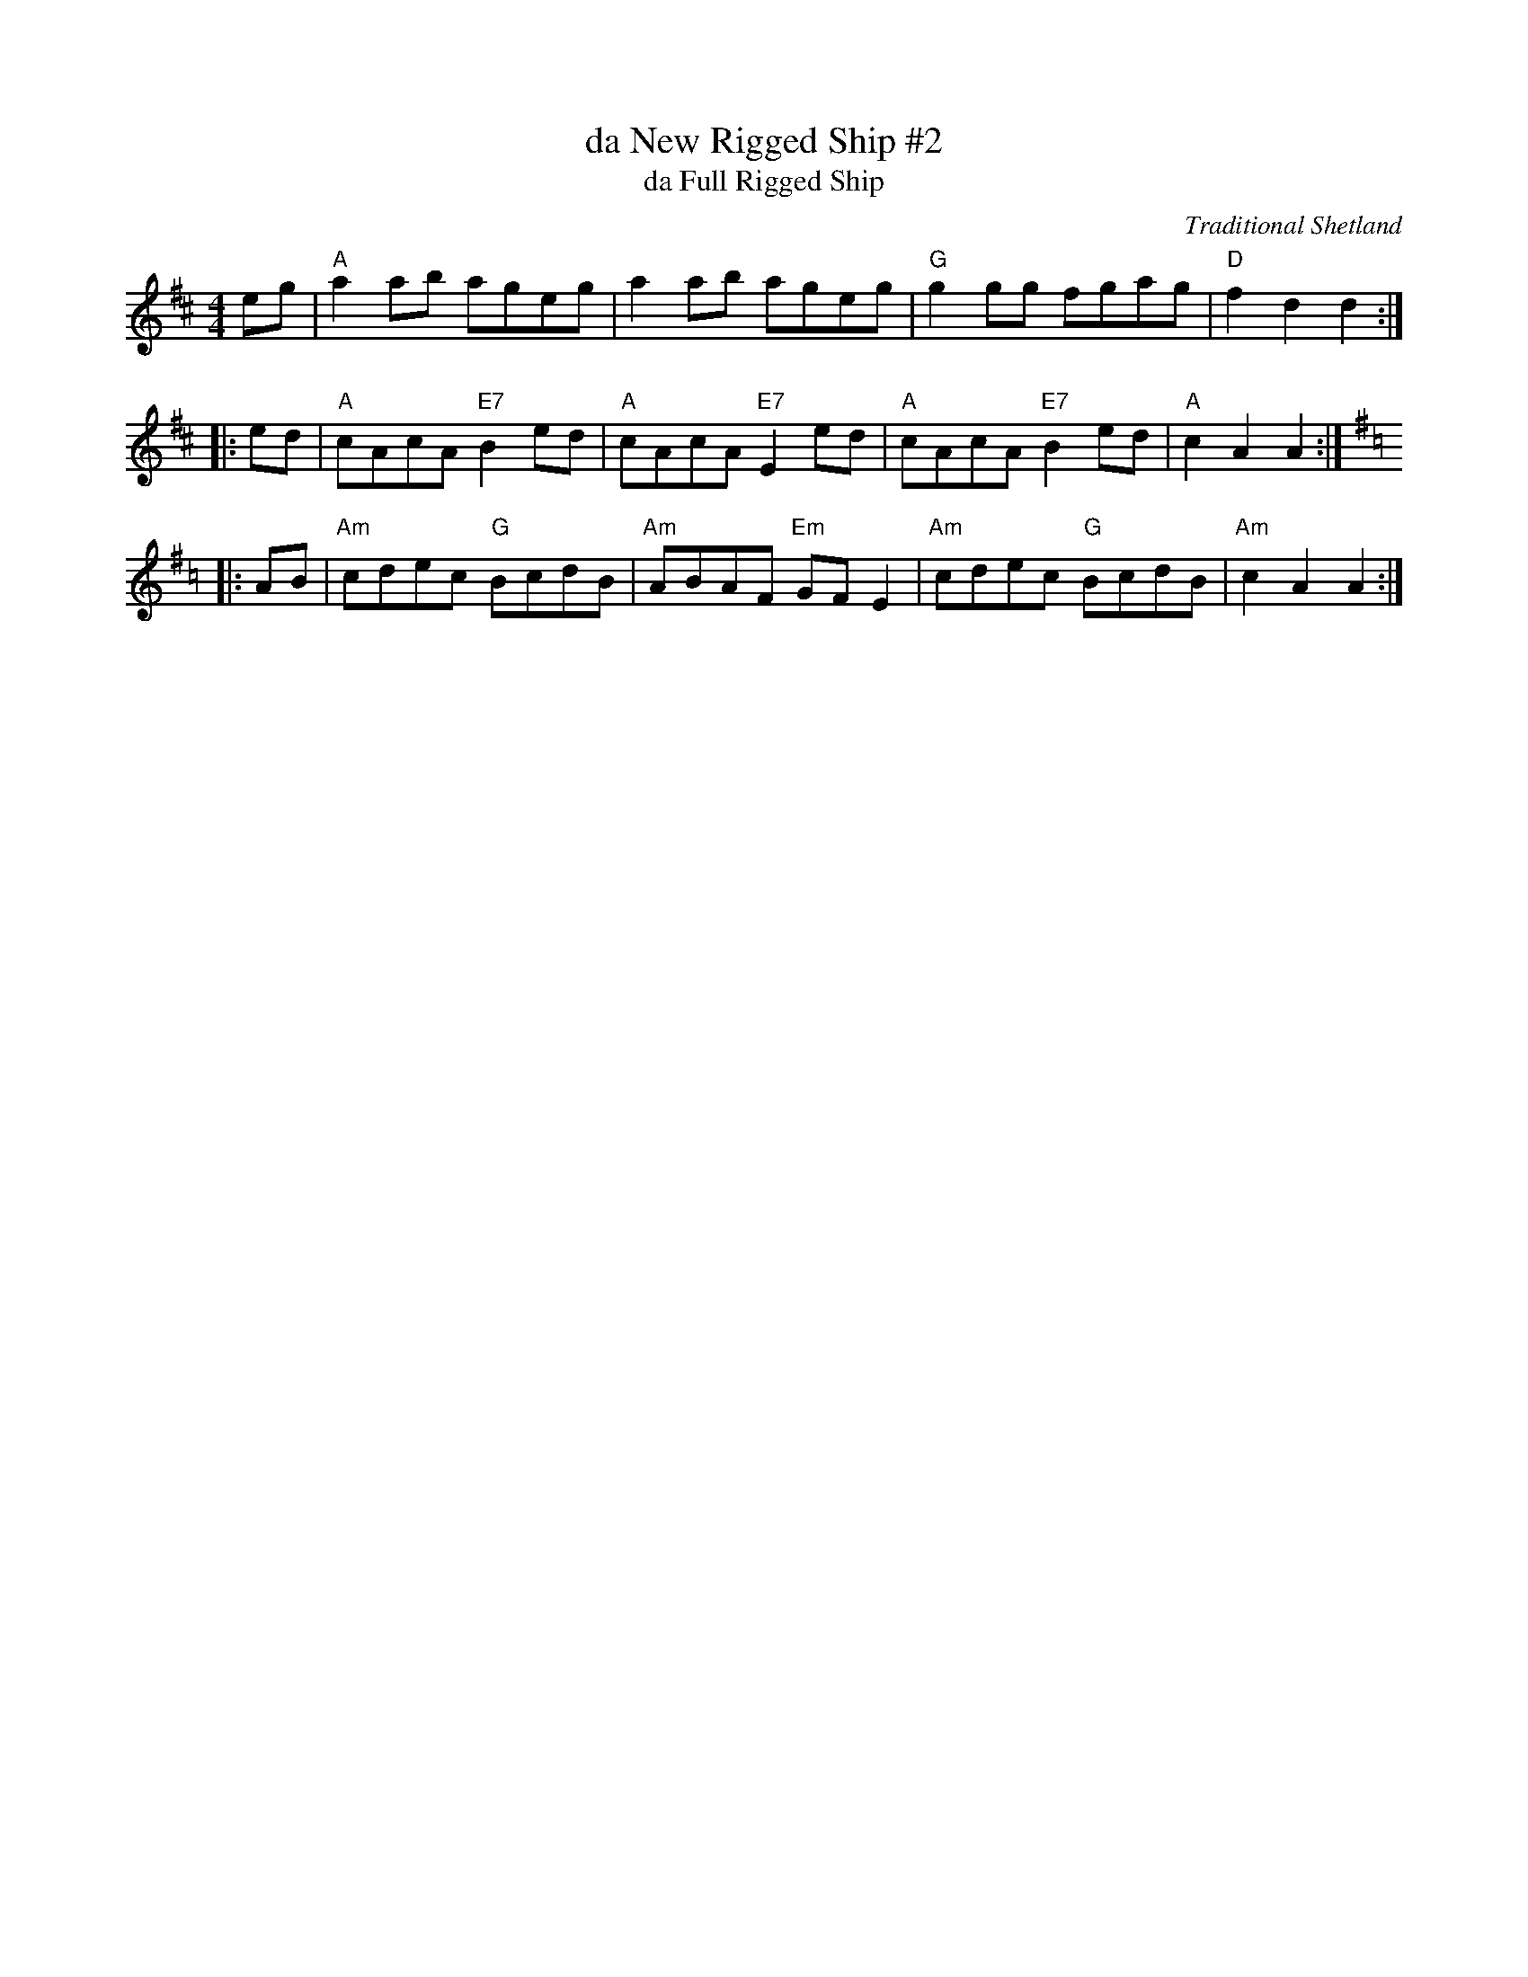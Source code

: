 X: 1
T: da New Rigged Ship #2
T: da Full Rigged Ship
C: Traditional Shetland
M: 4/4
L: 1/8
R: reel
K: Amix
   eg | "A"a2ab ageg | a2ab ageg | "G"g2gg fgag | "D"f2d2 d2 :|
|: ed | "A"cAcA "E7"B2ed | "A"cAcA "E7"E2ed | "A"cAcA "E7"B2ed | "A"c2A2 A2 :|[K:=c]
K: Gmaj=c
|: AB | "Am"cdec "G"BcdB | "Am"ABAF "Em"GFE2 | "Am"cdec "G"BcdB | "Am"c2A2 A2 :|
